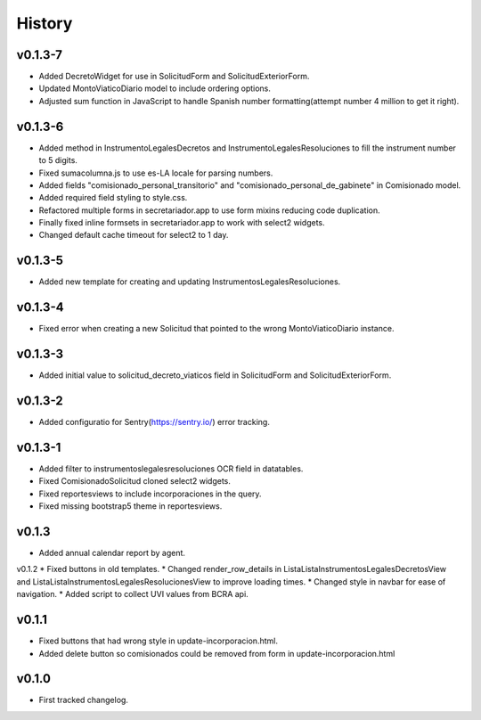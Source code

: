 .. :changelog:

History
=======
v0.1.3-7
------
* Added DecretoWidget for use in SolicitudForm and SolicitudExteriorForm.
* Updated MontoViaticoDiario model to include ordering options.
* Adjusted sum function in JavaScript to handle Spanish number formatting(attempt number 4 million to get it right).

v0.1.3-6
------
* Added method in InstrumentoLegalesDecretos and InstrumentoLegalesResoluciones to fill the instrument number to 5 digits.
* Fixed sumacolumna.js to use es-LA locale for parsing numbers.
* Added fields "comisionado_personal_transitorio" and "comisionado_personal_de_gabinete" in Comisionado model.
* Added required field styling to style.css.
* Refactored multiple forms in secretariador.app to use form mixins reducing code duplication.
* Finally fixed inline formsets in secretariador.app to work with select2 widgets.
* Changed default cache timeout for select2 to 1 day.

v0.1.3-5
------
* Added new template for creating and updating InstrumentosLegalesResoluciones.

v0.1.3-4
------
* Fixed error when creating a new Solicitud that pointed to the wrong MontoViaticoDiario instance.

v0.1.3-3
------
* Added initial value to solicitud_decreto_viaticos field in SolicitudForm and SolicitudExteriorForm.

v0.1.3-2
------
* Added configuratio for Sentry(https://sentry.io/) error tracking.

v0.1.3-1
------
* Added filter to instrumentoslegalesresoluciones OCR field in datatables.
* Fixed ComisionadoSolicitud cloned select2 widgets.
* Fixed reportesviews to include incorporaciones in the query.
* Fixed missing bootstrap5 theme in reportesviews.

v0.1.3
------
* Added annual calendar report by agent.

v0.1.2
* Fixed buttons in old templates.
* Changed render_row_details in ListaListaInstrumentosLegalesDecretosView and ListaListaInstrumentosLegalesResolucionesView to improve loading times.
* Changed style in navbar for ease of navigation.
* Added script to collect UVI values from BCRA api.

v0.1.1
------
* Fixed buttons that had wrong style in update-incorporacion.html.
* Added delete button so comisionados could be removed from form in update-incorporacion.html

v0.1.0
------
* First tracked changelog.